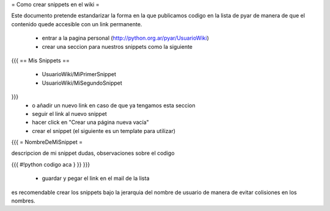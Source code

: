 = Como crear snippets en el wiki =

Este documento pretende estandarizar la forma en la que publicamos codigo en la lista de pyar de manera de que el contenido quede accesible con un link permanente.

 * entrar a la pagina personal (http://python.org.ar/pyar/UsuarioWiki)
 * crear una seccion para nuestros snippets como la siguiente
{{{
== Mis Snippets ==
 * UsuarioWiki/MiPrimerSnippet
 * UsuarioWiki/MiSegundoSnippet
}}}
 * o añadir un nuevo link en caso de que ya tengamos esta seccion
 * seguir el link al nuevo snippet
 * hacer click en "Crear una página nueva vacía"
 * crear el snippet (el siguiente es un template para utilizar)
{{{
= NombreDeMiSnippet =

descripcion de mi snippet
dudas, observaciones sobre el codigo

{{{
#!python
codigo aca
} }}
}}}
 * guardar y pegar el link en el mail de la lista

es recomendable crear los snippets bajo la jerarquia del nombre de usuario de manera de evitar colisiones en los nombres.
